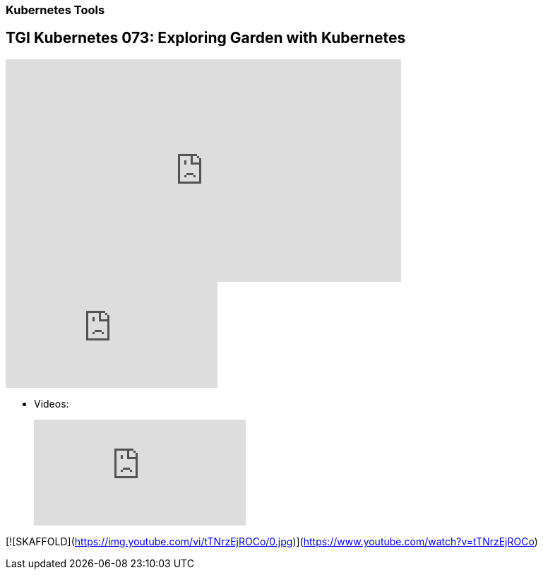 === Kubernetes Tools

== TGI Kubernetes 073: Exploring Garden with Kubernetes

++++
<iframe width="560" height="315" src="https://www.youtube.com/embed/Xfi9XqcZ76M" frameborder="0" allow="accelerometer; autoplay; encrypted-media; gyroscope; picture-in-picture" allowfullscreen></iframe>
++++

video::rPQoq7ThGAU[youtube]


* Videos:
+
video::th_H1gixMEE[youtube]


[![SKAFFOLD](https://img.youtube.com/vi/tTNrzEjROCo/0.jpg)](https://www.youtube.com/watch?v=tTNrzEjROCo)



